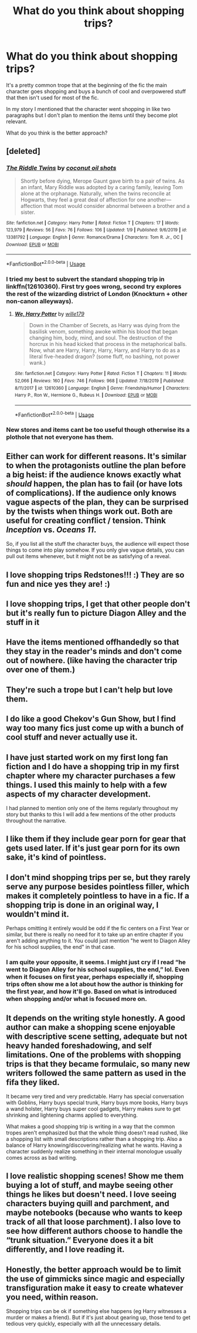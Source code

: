 #+TITLE: What do you think about shopping trips?

* What do you think about shopping trips?
:PROPERTIES:
:Author: 15_Redstones
:Score: 8
:DateUnix: 1580884967.0
:DateShort: 2020-Feb-05
:END:
It's a pretty common trope that at the beginning of the fic the main character goes shopping and buys a bunch of cool and overpowered stuff that then isn't used for most of the fic.

In my story I mentioned that the character went shopping in like two paragraphs but I don't plan to mention the items until they become plot relevant.

What do you think is the better approach?


** [deleted]
:PROPERTIES:
:Score: 10
:DateUnix: 1580897852.0
:DateShort: 2020-Feb-05
:END:

*** [[https://www.fanfiction.net/s/13381792/1/][*/The Riddle Twins/*]] by [[https://www.fanfiction.net/u/12447326/coconut-oil-shots][/coconut oil shots/]]

#+begin_quote
  Shortly before dying, Merope Gaunt gave birth to a pair of twins. As an infant, Mary Riddle was adopted by a caring family, leaving Tom alone at the orphanage. Naturally, when the twins reconcile at Hogwarts, they feel a great deal of affection for one another---affection that most would consider abnormal between a brother and a sister.
#+end_quote

^{/Site/:} ^{fanfiction.net} ^{*|*} ^{/Category/:} ^{Harry} ^{Potter} ^{*|*} ^{/Rated/:} ^{Fiction} ^{T} ^{*|*} ^{/Chapters/:} ^{17} ^{*|*} ^{/Words/:} ^{123,979} ^{*|*} ^{/Reviews/:} ^{56} ^{*|*} ^{/Favs/:} ^{76} ^{*|*} ^{/Follows/:} ^{106} ^{*|*} ^{/Updated/:} ^{1/9} ^{*|*} ^{/Published/:} ^{9/6/2019} ^{*|*} ^{/id/:} ^{13381792} ^{*|*} ^{/Language/:} ^{English} ^{*|*} ^{/Genre/:} ^{Romance/Drama} ^{*|*} ^{/Characters/:} ^{Tom} ^{R.} ^{Jr.,} ^{OC} ^{*|*} ^{/Download/:} ^{[[http://www.ff2ebook.com/old/ffn-bot/index.php?id=13381792&source=ff&filetype=epub][EPUB]]} ^{or} ^{[[http://www.ff2ebook.com/old/ffn-bot/index.php?id=13381792&source=ff&filetype=mobi][MOBI]]}

--------------

*FanfictionBot*^{2.0.0-beta} | [[https://github.com/tusing/reddit-ffn-bot/wiki/Usage][Usage]]
:PROPERTIES:
:Author: FanfictionBot
:Score: 1
:DateUnix: 1580897869.0
:DateShort: 2020-Feb-05
:END:


*** I tried my best to subvert the standard shopping trip in linkffn(12610360). First try goes wrong, second try explores the rest of the wizarding district of London (Knockturn + other non-canon alleyways).
:PROPERTIES:
:Author: wille179
:Score: 1
:DateUnix: 1580917611.0
:DateShort: 2020-Feb-05
:END:

**** [[https://www.fanfiction.net/s/12610360/1/][*/We, Harry Potter/*]] by [[https://www.fanfiction.net/u/5192205/wille179][/wille179/]]

#+begin_quote
  Down in the Chamber of Secrets, as Harry was dying from the basilisk venom, something awoke within his blood that began changing him, body, mind, and soul. The destruction of the horcrux in his head kicked that process in the metaphorical balls. Now, what are Harry, Harry, Harry, Harry, and Harry to do as a literal five-headed dragon? (some fluff, no bashing, not power wank.)
#+end_quote

^{/Site/:} ^{fanfiction.net} ^{*|*} ^{/Category/:} ^{Harry} ^{Potter} ^{*|*} ^{/Rated/:} ^{Fiction} ^{T} ^{*|*} ^{/Chapters/:} ^{11} ^{*|*} ^{/Words/:} ^{52,066} ^{*|*} ^{/Reviews/:} ^{160} ^{*|*} ^{/Favs/:} ^{746} ^{*|*} ^{/Follows/:} ^{968} ^{*|*} ^{/Updated/:} ^{7/18/2019} ^{*|*} ^{/Published/:} ^{8/11/2017} ^{*|*} ^{/id/:} ^{12610360} ^{*|*} ^{/Language/:} ^{English} ^{*|*} ^{/Genre/:} ^{Friendship/Humor} ^{*|*} ^{/Characters/:} ^{Harry} ^{P.,} ^{Ron} ^{W.,} ^{Hermione} ^{G.,} ^{Rubeus} ^{H.} ^{*|*} ^{/Download/:} ^{[[http://www.ff2ebook.com/old/ffn-bot/index.php?id=12610360&source=ff&filetype=epub][EPUB]]} ^{or} ^{[[http://www.ff2ebook.com/old/ffn-bot/index.php?id=12610360&source=ff&filetype=mobi][MOBI]]}

--------------

*FanfictionBot*^{2.0.0-beta} | [[https://github.com/tusing/reddit-ffn-bot/wiki/Usage][Usage]]
:PROPERTIES:
:Author: FanfictionBot
:Score: 1
:DateUnix: 1580917624.0
:DateShort: 2020-Feb-05
:END:


*** New stores and items cant be too useful though otherwise its a plothole that not everyone has them.
:PROPERTIES:
:Author: 15_Redstones
:Score: 1
:DateUnix: 1580898236.0
:DateShort: 2020-Feb-05
:END:


** Either can work for different reasons. It's similar to when the protagonists outline the plan before a big heist: if the audience knows exactly what /should/ happen, the plan has to fail (or have lots of complications). If the audience only knows vague aspects of the plan, they can be surprised by the twists when things work out. Both are useful for creating conflict / tension. Think /Inception/ vs. /Oceans 11/.

So, if you list all the stuff the character buys, the audience will expect those things to come into play somehow. If you only give vague details, you can pull out items whenever, but it might not be as satisfying of a reveal.
:PROPERTIES:
:Author: Poonchow
:Score: 5
:DateUnix: 1580886634.0
:DateShort: 2020-Feb-05
:END:


** I love shopping trips Redstones!!! :) They are so fun and nice yes they are! :)
:PROPERTIES:
:Score: 5
:DateUnix: 1580888591.0
:DateShort: 2020-Feb-05
:END:


** I love shopping trips, I get that other people don't but it's really fun to picture Diagon Alley and the stuff in it
:PROPERTIES:
:Author: LiriStorm
:Score: 4
:DateUnix: 1580895395.0
:DateShort: 2020-Feb-05
:END:


** Have the items mentioned offhandedly so that they stay in the reader's minds and don't come out of nowhere. (like having the character trip over one of them.)
:PROPERTIES:
:Author: Jahoan
:Score: 3
:DateUnix: 1580885818.0
:DateShort: 2020-Feb-05
:END:


** They're such a trope but I can't help but love them.
:PROPERTIES:
:Author: Sporkalork
:Score: 3
:DateUnix: 1580895487.0
:DateShort: 2020-Feb-05
:END:


** I do like a good Chekov's Gun Show, but I find way too many fics just come up with a bunch of cool stuff and never actually use it.
:PROPERTIES:
:Author: Slightly_Too_Heavy
:Score: 2
:DateUnix: 1580907419.0
:DateShort: 2020-Feb-05
:END:


** I have just started work on my first long fan fiction and I do have a shopping trip in my first chapter where my character purchases a few things. I used this mainly to help with a few aspects of my character development.

I had planned to mention only one of the items regularly throughout my story but thanks to this I will add a few mentions of the other products throughout the narrative.
:PROPERTIES:
:Author: SerMickeyoftheVale
:Score: 1
:DateUnix: 1580902392.0
:DateShort: 2020-Feb-05
:END:


** I like them if they include gear porn for gear that gets used later. If it's just gear porn for its own sake, it's kind of pointless.
:PROPERTIES:
:Author: shinshikaizer
:Score: 1
:DateUnix: 1580918263.0
:DateShort: 2020-Feb-05
:END:


** I don't mind shopping trips per se, but they rarely serve any purpose besides pointless filler, which makes it completely pointless to have in a fic. If a shopping trip is done in an original way, I wouldn't mind it.

Perhaps omitting it entirely would be odd if the fic centers on a First Year or similar, but there is really no need for it to take up an entire chapter if you aren't adding anything to it. You could just mention "he went to Diagon Alley for his school supplies, the end" in that case.
:PROPERTIES:
:Author: Fredrik1994
:Score: 1
:DateUnix: 1580921913.0
:DateShort: 2020-Feb-05
:END:

*** I am quite your opposite, it seems. I might just cry if I read “he went to Diagon Alley for his school supplies, the end,” lol. Even when it focuses on first year, perhaps especially if, shopping trips often show me a lot about how the author is thinking for the first year, and how it'll go. Based on what is introduced when shopping and/or what is focused more on.
:PROPERTIES:
:Author: SimonSherlockPotter
:Score: 1
:DateUnix: 1581463209.0
:DateShort: 2020-Feb-12
:END:


** It depends on the writing style honestly. A good author can make a shopping scene enjoyable with descriptive scene setting, adequate but not heavy handed foreshadowing, and self limitations. One of the problems with shopping trips is that they became formulaic, so many new writers followed the same pattern as used in the fifa they liked.

It became very tired and very predictable. Harry has special conversation with Goblins, Harry buys special trunk, Harry buys more books, Harry buys a wand holster, Harry buys super cool gadgets, Harry makes sure to get shrinking and lightening charms applied to everything.

What makes a good shopping trip is writing in a way that the common tropes aren't emphasized but that the whole thing doesn't read rushed, like a shopping list with small descriptions rather than a shopping trip. Also a balance of Harry knowing/discovering/realizing what he wants. Having a character suddenly realize something in their internal monologue usually comes across as bad writing.
:PROPERTIES:
:Author: Kingsonne
:Score: 1
:DateUnix: 1581015295.0
:DateShort: 2020-Feb-06
:END:


** I love realistic shopping scenes! Show me them buying a lot of stuff, and maybe seeing other things he likes but doesn't need. I love seeing characters buying quill and parchment, and maybe notebooks (because who wants to keep track of all that loose parchment). I also love to see how different authors choose to handle the “trunk situation.” Everyone does it a bit differently, and I love reading it.
:PROPERTIES:
:Author: SimonSherlockPotter
:Score: 1
:DateUnix: 1581463022.0
:DateShort: 2020-Feb-12
:END:


** Honestly, the better approach would be to limit the use of gimmicks since magic and especially transfiguration make it easy to create whatever you need, within reason.

Shopping trips can be ok if something else happens (eg Harry witnesses a murder or makes a friend). But if it's just about gearing up, those tend to get tedious very quickly, especially with all the unnecessary details.
:PROPERTIES:
:Author: Hellstrike
:Score: 1
:DateUnix: 1580897906.0
:DateShort: 2020-Feb-05
:END:
